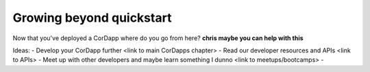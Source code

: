 Growing beyond quickstart
=========================

Now that you've deployed a CorDapp where do you go from here? **chris maybe you can help with this**

Ideas:
- Develop your CorDapp further <link to main CorDapps chapter>
- Read our developer resources and APIs <link to APIs>
- Meet up with other developers and maybe learn something I dunno <link to meetups/bootcamps>
- 
